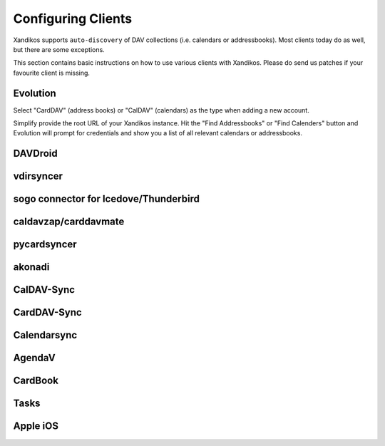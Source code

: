 Configuring Clients
===================

Xandikos supports ``auto-discovery`` of DAV collections (i.e. calendars or
addressbooks). Most clients today do as well, but there are some exceptions.

This section contains basic instructions on how to use various clients with Xandikos.
Please do send us patches if your favourite client is missing.

Evolution
---------

Select "CardDAV" (address books) or "CalDAV" (calendars) as the type when
adding a new account.

Simplify provide the root URL of your Xandikos instance. Hit the "Find
Addressbooks" or "Find Calenders" button and Evolution will prompt for
credentials and show you a list of all relevant calendars or addressbooks.

DAVDroid
--------

vdirsyncer
----------

sogo connector for Icedove/Thunderbird
--------------------------------------

caldavzap/carddavmate
---------------------

pycardsyncer
------------

akonadi
-------

CalDAV-Sync
-----------

CardDAV-Sync
------------

Calendarsync
------------

AgendaV
-------

CardBook
--------

Tasks
-----

Apple iOS
---------
